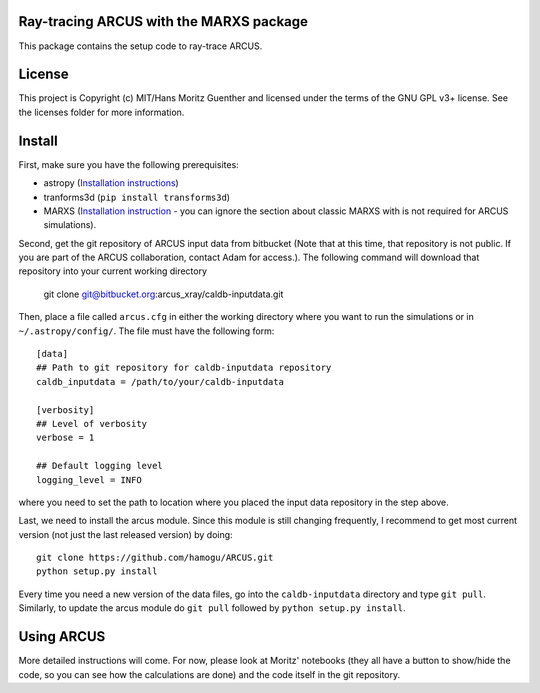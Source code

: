 Ray-tracing ARCUS with the MARXS package
----------------------------------------

.. image:: http://img.shields.io/badge/powered%20by-AstroPy-orange.svg?style=flat
    :target: http://www.astropy.org
    :alt: Powered by Astropy Badge

This package contains the setup code to ray-trace ARCUS.


License
-------

This project is Copyright (c) MIT/Hans Moritz Guenther and licensed under the terms of the GNU GPL v3+ license. See the licenses folder for more information.


Install
-------

First, make sure you have the following prerequisites:

- astropy (`Installation instructions <http://www.astropy.org for installation
  instructions>`_)
- tranforms3d (``pip install transforms3d``)
- MARXS (`Installation instruction
  <http://marxs.readthedocs.io/en/latest/install.html>`_ - you can ignore the
  section about classic MARXS with is not required for ARCUS simulations).

Second, get the git repository of ARCUS input data from bitbucket
(Note that at this time, that repository is not public. If you are part
of the ARCUS collaboration, contact Adam for access.).
The following command will download that repository into your current
working directory

    git clone git@bitbucket.org:arcus_xray/caldb-inputdata.git

Then, place a file called ``arcus.cfg`` in either the working directory
where you want to run the simulations or in ``~/.astropy/config/``.
The file must have the following form::

    [data]
    ## Path to git repository for caldb-inputdata repository
    caldb_inputdata = /path/to/your/caldb-inputdata

    [verbosity]
    ## Level of verbosity
    verbose = 1

    ## Default logging level
    logging_level = INFO

where you need to set the path to location where you placed the input data
repository in the step above.

Last, we need to install the arcus module. Since this module is still changing
frequently, I recommend to get most current version (not just the last released
version) by doing::

    git clone https://github.com/hamogu/ARCUS.git
    python setup.py install

Every time you need a new version of the data files, go into the 
``caldb-inputdata`` directory and type ``git pull``. Similarly, to update
the arcus module do ``git pull`` followed by ``python setup.py install``.

Using ARCUS
-----------
More detailed instructions will come. For now, please look at Moritz' notebooks
(they all have a button to show/hide the code, so you can see how the
calculations are done) and the code itself in the git repository.
